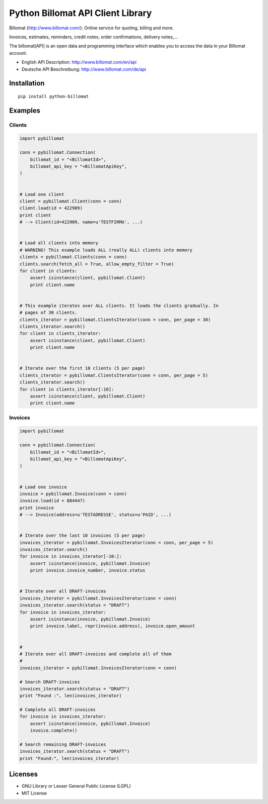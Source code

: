 ##################################
Python Billomat API Client Library
##################################

Billomat (http://www.billomat.com/): Online service
for quoting, billing and more.

Invoices, estimates, reminders, credit notes, order confirmations,
delivery notes,...

The billomat[API] is an open data and programming interface which
enables you to access the data in your Billomat account.

- English API Description: http://www.billomat.com/en/api
- Deutsche API Beschreibung: http://www.billomat.com/de/api


============
Installation
============

::

    pip install python-billomat


========
Examples
========

-------
Clients
-------

.. code:: python


    import pybillomat

    conn = pybillomat.Connection(
        billomat_id = "<BillomatId>",
        billomat_api_key = "<BillomatApiKey",
    )


    # Load one client
    client = pybillomat.Client(conn = conn)
    client.load(id = 422909)
    print client
    # --> Client(id=422909, name=u'TESTFIRMA', ...)


    # Load all clients into memory
    # WARNING! This example loads ALL (really ALL) clients into memory
    clients = pybillomat.Clients(conn = conn)
    clients.search(fetch_all = True, allow_empty_filter = True)
    for client in clients:
        assert isinstance(client, pybillomat.Client)
        print client.name


    # This example iterates over ALL clients. It loads the clients gradually. In
    # pages of 30 clients.
    clients_iterator = pybillomat.ClientsIterator(conn = conn, per_page = 30)
    clients_iterator.search()
    for client in clients_iterator:
        assert isinstance(client, pybillomat.Client)
        print client.name


    # Iterate over the first 10 clients (5 per page)
    clients_iterator = pybillomat.ClientsIterator(conn = conn, per_page = 5)
    clients_iterator.search()
    for client in clients_iterator[:10]:
        assert isinstance(client, pybillomat.Client)
        print client.name


--------
Invoices
--------

.. code:: python


    import pybillomat

    conn = pybillomat.Connection(
        billomat_id = "<BillomatId>",
        billomat_api_key = "<BillomatApiKey",
    )


    # Load one invoice
    invoice = pybillomat.Invoice(conn = conn)
    invoice.load(id = 884447)
    print invoice
    # --> Invoice(address=u'TESTADRESSE', status=u'PAID', ...)


    # Iterate over the last 10 invoices (5 per page)
    invoices_iterator = pybillomat.InvoicesIterator(conn = conn, per_page = 5)
    invoices_iterator.search()
    for invoice in invoices_iterator[-10:]:
        assert isinstance(invoice, pybillomat.Invoice)
        print invoice.invoice_number, invoice.status


    # Iterate over all DRAFT-invoices
    invoices_iterator = pybillomat.InvoicesIterator(conn = conn)
    invoices_iterator.search(status = "DRAFT")
    for invoice in invoices_iterator:
        assert isinstance(invoice, pybillomat.Invoice)
        print invoice.label, repr(invoice.address), invoice.open_amount


    #
    # Iterate over all DRAFT-invoices and complete all of them
    #
    invoices_iterator = pybillomat.InvoicesIterator(conn = conn)

    # Search DRAFT-invoices
    invoices_iterator.search(status = "DRAFT")
    print "Found :", len(invoices_iterator)

    # Complete all DRAFT-invoices
    for invoice in invoices_iterator:
        assert isinstance(invoice, pybillomat.Invoice)
        invoice.complete()

    # Search remaining DRAFT-invoices
    invoices_iterator.search(status = "DRAFT")
    print "Found:", len(invoices_iterator)


========
Licenses
========

- GNU Library or Lesser General Public License (LGPL)
- MIT License 


